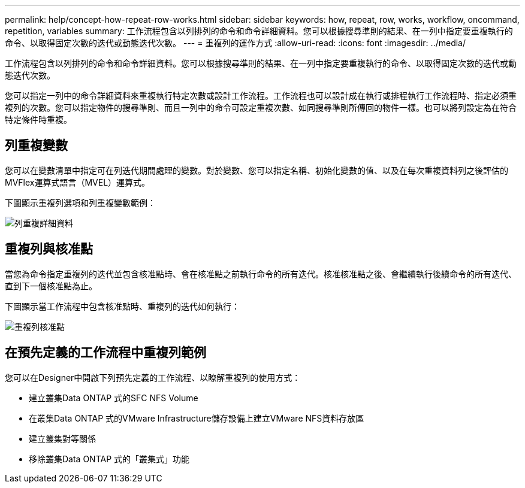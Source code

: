 ---
permalink: help/concept-how-repeat-row-works.html 
sidebar: sidebar 
keywords: how, repeat, row, works, workflow, oncommand, repetition, variables 
summary: 工作流程包含以列排列的命令和命令詳細資料。您可以根據搜尋準則的結果、在一列中指定要重複執行的命令、以取得固定次數的迭代或動態迭代次數。 
---
= 重複列的運作方式
:allow-uri-read: 
:icons: font
:imagesdir: ../media/


[role="lead"]
工作流程包含以列排列的命令和命令詳細資料。您可以根據搜尋準則的結果、在一列中指定要重複執行的命令、以取得固定次數的迭代或動態迭代次數。

您可以指定一列中的命令詳細資料來重複執行特定次數或設計工作流程。工作流程也可以設計成在執行或排程執行工作流程時、指定必須重複列的次數。您可以指定物件的搜尋準則、而且一列中的命令可設定重複次數、如同搜尋準則所傳回的物件一樣。也可以將列設定為在符合特定條件時重複。



== 列重複變數

您可以在變數清單中指定可在列迭代期間處理的變數。對於變數、您可以指定名稱、初始化變數的值、以及在每次重複資料列之後評估的MVFlex運算式語言（MVEL）運算式。

下圖顯示重複列選項和列重複變數範例：

image::../media/row_repetition_details.gif[列重複詳細資料]



== 重複列與核准點

當您為命令指定重複列的迭代並包含核准點時、會在核准點之前執行命令的所有迭代。核准核准點之後、會繼續執行後續命令的所有迭代、直到下一個核准點為止。

下圖顯示當工作流程中包含核准點時、重複列的迭代如何執行：

image::../media/repeat_row_approval_point.gif[重複列核准點]



== 在預先定義的工作流程中重複列範例

您可以在Designer中開啟下列預先定義的工作流程、以瞭解重複列的使用方式：

* 建立叢集Data ONTAP 式的SFC NFS Volume
* 在叢集Data ONTAP 式的VMware Infrastructure儲存設備上建立VMware NFS資料存放區
* 建立叢集對等關係
* 移除叢集Data ONTAP 式的「叢集式」功能

